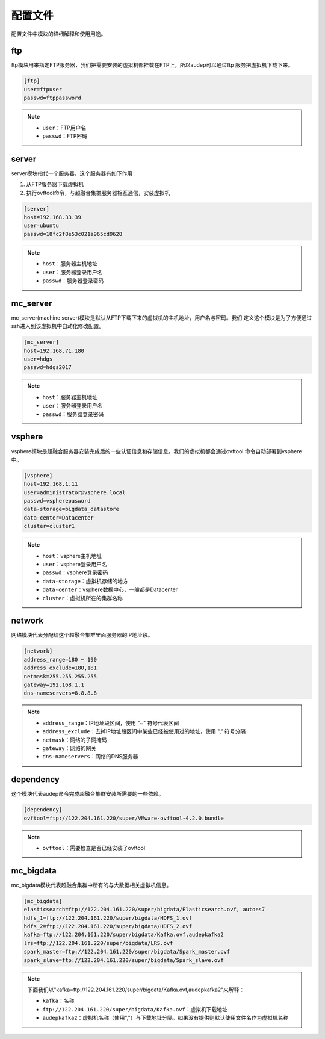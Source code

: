 配置文件
^^^^^^^^

配置文件中模块的详细解释和使用用途。

ftp
----
ftp模块用来指定FTP服务器，我们把需要安装的虚拟机都挂载在FTP上，所以audep可以通过ftp
服务把虚拟机下载下来。

.. code-block:: bash

    [ftp]
    user=ftpuser
    passwd=ftppassword

.. note::

    - ``user``：FTP用户名
    - ``passwd``：FTP密码


server
-------
server模块指代一个服务器，这个服务器有如下作用：

1. 从FTP服务器下载虚拟机
2. 执行ovftool命令，与超融合集群服务器相互通信，安装虚拟机

.. code-block:: bash

    [server]
    host=192.168.33.39
    user=ubuntu
    passwd=18fc2f8e53c021a965cd9628

.. note::

    - ``host``：服务器主机地址
    - ``user``：服务器登录用户名
    - ``passwd``：服务器登录密码

mc_server
----------
mc_server(machine server)模块是默认从FTP下载下来的虚拟机的主机地址，用户名与密码。我们
定义这个模块是为了方便通过ssh进入到该虚拟机中自动化修改配置。

.. code-block:: bash

    [mc_server]
    host=192.168.71.180
    user=hdgs
    passwd=hdgs2017

.. note::

    - ``host``：服务器主机地址
    - ``user``：服务器登录用户名
    - ``passwd``：服务器登录密码

vsphere
--------
vsphere模块是超融合服务器安装完成后的一些认证信息和存储信息。我们的虚拟机都会通过ovftool
命令自动部署到vsphere中。

.. code-block:: bash

    [vsphere]
    host=192.168.1.11
    user=administrator@vsphere.local
    passwd=vspherepasword
    data-storage=bigdata_datastore
    data-center=Datacenter
    cluster=cluster1

.. note::

    - ``host``：vsphere主机地址
    - ``user``：vsphere登录用户名
    - ``passwd``：vsphere登录密码
    - ``data-storage``：虚拟机存储的地方
    - ``data-center``：vsphere数据中心，一般都是Datacenter
    - ``cluster``：虚拟机所在的集群名称

network
--------
网络模块代表分配给这个超融合集群里面服务器的IP地址段。

.. code-block:: bash

    [network]
    address_range=180 ~ 190
    address_exclude=180,181
    netmask=255.255.255.255
    gateway=192.168.1.1
    dns-nameservers=8.8.8.8

.. note::

    - ``address_range``：IP地址段区间，使用 "~" 符号代表区间
    - ``address_exclude``：去掉IP地址段区间中某些已经被使用过的地址，使用 "," 符号分隔
    - ``netmask``：网络的子网掩码
    - ``gateway``：网络的网关
    - ``dns-nameservers``：网络的DNS服务器

dependency
-----------
这个模块代表audep命令完成超融合集群安装所需要的一些依赖。

.. code-block:: bash

    [dependency]
    ovftool=ftp://122.204.161.220/super/VMware-ovftool-4.2.0.bundle

.. note::

    - ``ovftool``：需要检查是否已经安装了ovftool

mc_bigdata
-----------
mc_bigdata模块代表超融合集群中所有的与大数据相关虚拟机信息。

.. code-block:: bash

    [mc_bigdata]
    elasticsearch=ftp://122.204.161.220/super/bigdata/Elasticsearch.ovf, autoes7
    hdfs_1=ftp://122.204.161.220/super/bigdata/HDFS_1.ovf
    hdfs_2=ftp://122.204.161.220/super/bigdata/HDFS_2.ovf
    kafka=ftp://122.204.161.220/super/bigdata/Kafka.ovf,audepkafka2
    lrs=ftp://122.204.161.220/super/bigdata/LRS.ovf
    spark_master=ftp://122.204.161.220/super/bigdata/Spark_master.ovf
    spark_slave=ftp://122.204.161.220/super/bigdata/Spark_slave.ovf

.. note::

    下面我们以"kafka=ftp://122.204.161.220/super/bigdata/Kafka.ovf,audepkafka2"来解释：

    - ``kafka``：名称
    - ``ftp://122.204.161.220/super/bigdata/Kafka.ovf``：虚拟机下载地址
    - ``audepkafka2``：虚拟机名称（使用","）与下载地址分隔。如果没有提供则默认使用文件名作为虚拟机名称
